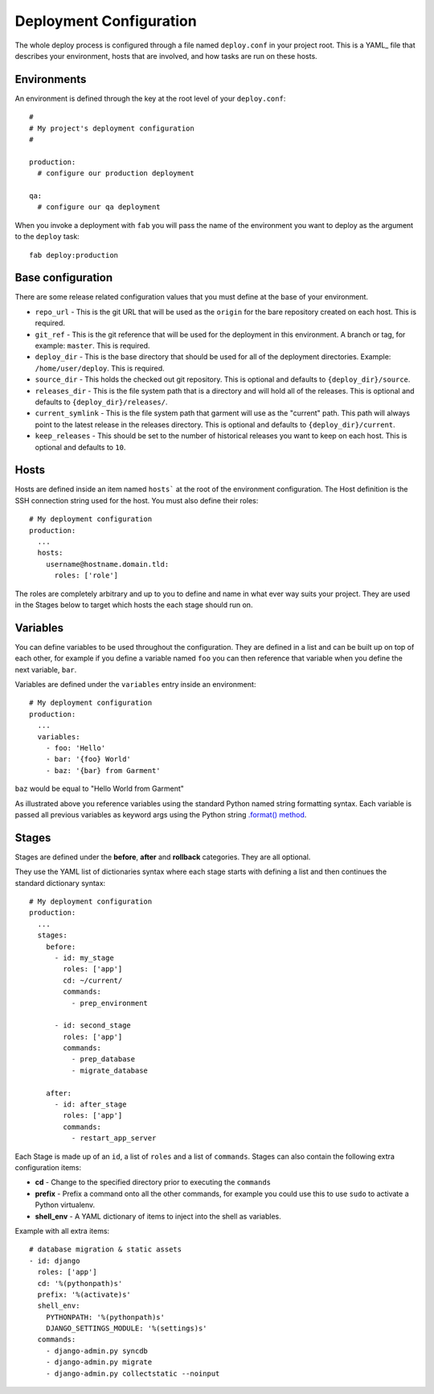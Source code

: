.. _configuration:

Deployment Configuration
========================
The whole deploy process is configured through a file named ``deploy.conf`` in
your project root. This is a YAML_ file that describes your environment, hosts
that are involved, and how tasks are run on these hosts.


Environments
------------
An environment is defined through the key at the root level of your
``deploy.conf``::

    #
    # My project's deployment configuration
    #

    production:
      # configure our production deployment

    qa:
      # configure our qa deployment

When you invoke a deployment with ``fab`` you will pass the name of the
environment you want to deploy as the argument to the ``deploy`` task::

    fab deploy:production


.. _base-configuration:

Base configuration
------------------
There are some release related configuration values that you must define
at the base of your environment.

* ``repo_url`` - This is the git URL that will be used as the ``origin`` for
  the bare repository created on each host. This is required.
* ``git_ref`` - This is the git reference that will be used for the deployment
  in this environment. A branch or tag, for example: ``master``. This is
  required.
* ``deploy_dir`` - This is the base directory that should be used for all of
  the deployment directories. Example: ``/home/user/deploy``. This is required.
* ``source_dir`` - This holds the checked out git repository. This is optional
  and defaults to ``{deploy_dir}/source``.
* ``releases_dir`` - This is the file system path that is a directory and will
  hold all of the releases. This is optional and defaults to
  ``{deploy_dir}/releases/``.
* ``current_symlink`` - This is the file system path that garment will use as
  the "current" path. This path will always point to the latest release in the
  releases directory. This is optional and defaults to
  ``{deploy_dir}/current``.
* ``keep_releases`` - This should be set to the number of historical releases
  you want to keep on each host. This is optional and defaults to ``10``.


Hosts
-----
Hosts are defined inside an item named ``hosts``` at the root of the
environment configuration. The Host definition is the SSH connection
string used for the host. You must also define their roles::

    # My deployment configuration
    production:
      ...
      hosts:
        username@hostname.domain.tld:
          roles: ['role']

The roles are completely arbitrary and up to you to define and name in what
ever way suits your project. They are used in the Stages below to target which
hosts the each stage should run on.


Variables
---------
You can define variables to be used throughout the configuration. They are
defined in a list and can be built up on top of each other, for example if you
define a variable named ``foo`` you can then reference that variable when you
define the next variable, ``bar``.

Variables are defined under the ``variables`` entry inside an environment::

    # My deployment configuration
    production:
      ...
      variables:
        - foo: 'Hello'
        - bar: '{foo} World'
        - baz: '{bar} from Garment'

``baz`` would be equal to "Hello World from Garment"

As illustrated above you reference variables using the standard Python named
string formatting syntax. Each variable is passed all previous variables as
keyword args using the Python string `.format() method`_.

Stages
------
Stages are defined under the **before**, **after** and **rollback** categories.
They are all optional.

They use the YAML list of dictionaries syntax where each stage starts with
defining a list and then continues the standard dictionary syntax::

    # My deployment configuration
    production:
      ...
      stages:
        before:
          - id: my_stage
            roles: ['app']
            cd: ~/current/
            commands:
              - prep_environment

          - id: second_stage
            roles: ['app']
            commands:
              - prep_database
              - migrate_database

        after:
          - id: after_stage
            roles: ['app']
            commands:
              - restart_app_server

Each Stage is made up of an ``id``, a list of ``roles`` and a list of
``commands``. Stages can also contain the following extra configuration items:

* **cd** - Change to the specified directory prior to executing the ``commands``
* **prefix** - Prefix a command onto all the other commands, for example you
  could use this to use ``sudo`` to activate a Python virtualenv.
* **shell_env** - A YAML dictionary of items to inject into the shell as
  variables.

Example with all extra items::

    # database migration & static assets
    - id: django
      roles: ['app']
      cd: '%(pythonpath)s'
      prefix: '%(activate)s'
      shell_env:
        PYTHONPATH: '%(pythonpath)s'
        DJANGO_SETTINGS_MODULE: '%(settings)s'
      commands:
        - django-admin.py syncdb
        - django-admin.py migrate
        - django-admin.py collectstatic --noinput


.. _.format() method: http://docs.python.org/2/library/string.html#format-string-syntax
